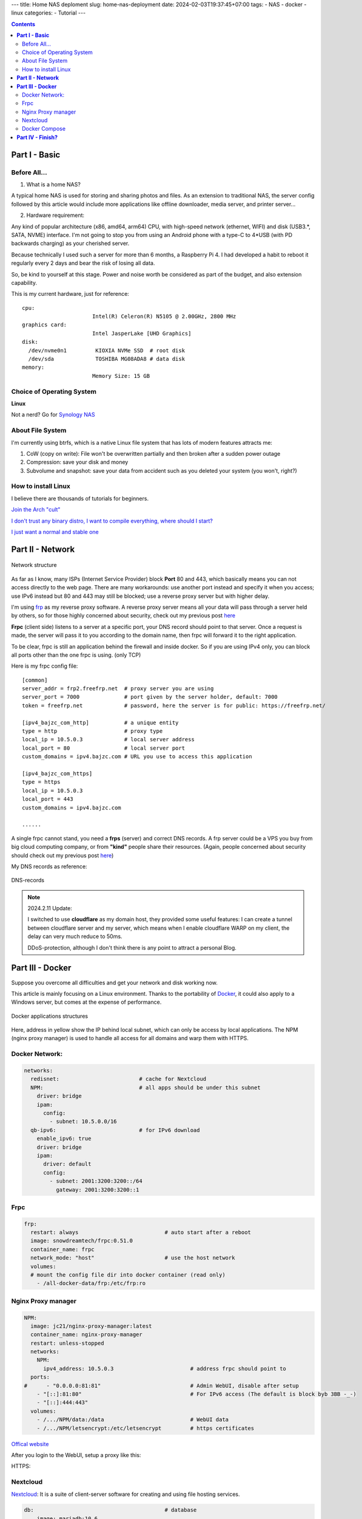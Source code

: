 ---
title: Home NAS deploment
slug: home-nas-deployment
date: 2024-02-03T19:37:45+07:00
tags: 
- NAS
- docker
- linux
categories: 
- Tutorial
---

.. contents::

===================
**Part I - Basic**
===================

Before All...
================

1. What is a home NAS?

A typical home NAS is used for storing and sharing photos and files.
As an extension to traditional NAS, the server config followed by this article would include more applications like offline downloader, media server, and printer server...

2. Hardware requirement:

Any kind of popular architecture (x86, amd64, arm64) CPU, with high-speed network (ethernet, WIFI) and disk (USB3.*, SATA, NVME) interface. I'm not going to stop you from using an Android phone with a type-C to 4*USB (with PD backwards charging) as your cherished server.

Because technically I used such a server for more than 6 months, a Raspberry Pi 4. I had developed a habit to reboot it regularly every 2 days and bear the risk of losing all data.

So, be kind to yourself at this stage. Power and noise worth be considered as part of the budget, and also extension capability.

This is my current hardware, just for reference:

::

  cpu:
                        Intel(R) Celeron(R) N5105 @ 2.00GHz, 2800 MHz
  graphics card:
                        Intel JasperLake [UHD Graphics]
  disk:
    /dev/nvme0n1         KIOXIA NVMe SSD  # root disk
    /dev/sda             TOSHIBA MG08ADA8 # data disk
  memory:
                        Memory Size: 15 GB

Choice of Operating System
==========================

**Linux**

Not a nerd? Go for `Synology NAS <https://www.synology.com>`_

About File System
=================

I'm currently using btrfs, which is a native Linux file system that has lots of modern features attracts me:

1. CoW (copy on write): File won't be overwritten partially and then broken after a sudden power outage
2. Compression: save your disk and money
3. Subvolume and snapshot: save your data from accident such as you deleted your system (you won't, right?)

How to install Linux
====================

I believe there are thousands of tutorials for beginners.

`Join the Arch "cult" <https://wiki.archlinux.org/title/Installation_guide>`_

`I don't trust any binary distro, I want to compile everything, where should I start? <https://wiki.gentoo.org/wiki/Handbook:Main_Page>`_

`I just want a normal and stable one <https://www.debian.org/releases/stable/installmanual>`_


=====================
**Part II - Network**
=====================

.. figure:: /images/NAS-network.svg
  :align: center

  Network structure

As far as I know, many ISPs (Internet Service Provider) block **Port** 80 and 443, which basically means you can not access directly to the web page.
There are many workarounds: use another port instead and specify it when you access; use IPv6 instead but 80 and 443 may still be blocked; use a reverse proxy server but with higher delay.

I'm using `frp <https://github.com/fatedier/frp>`_ as my reverse proxy software. A reverse proxy server means all your data will pass through a server held by others, so for those highly concerned about security, check out my previous post `here <https://bajzc.com/posts/lets-encrypt-gentoo/>`_

**Frpc** (client side) listens to a server at a specific port, your DNS record should point to that server. Once a request is made, the server will pass it to you according to the domain name, then frpc will forward it to the right application.

To be clear, frpc is still an application behind the firewall and inside docker. So if you are using IPv4 only, you can block all ports other than the one frpc is using. (only TCP)

Here is my frpc config file:

::

  [common]
  server_addr = frp2.freefrp.net  # proxy server you are using
  server_port = 7000              # port given by the server holder, default: 7000
  token = freefrp.net             # password, here the server is for public: https://freefrp.net/

  [ipv4_bajzc_com_http]           # a unique entity
  type = http                     # proxy type
  local_ip = 10.5.0.3             # local server address
  local_port = 80                 # local server port
  custom_domains = ipv4.bajzc.com # URL you use to access this application

  [ipv4_bajzc_com_https]
  type = https
  local_ip = 10.5.0.3
  local_port = 443
  custom_domains = ipv4.bajzc.com

  ......

A single frpc cannot stand, you need a **frps** (server) and correct DNS records.
A frp server could be a VPS you buy from big cloud computing company, or from **"kind"** people share their resources.
(Again, people concerned about security should check out my previous post `here <https://bajzc.com/posts/lets-encrypt-gentoo/>`_)

My DNS records as reference:

.. figure:: /images/DNS-records.png
  :align: center

  DNS-records

.. note::
  2024.2.11 Update:

  I switched to use **cloudflare** as my domain host, they provided some useful features:
  I can create a tunnel between cloudflare server and my server, which means when I enable cloudflare WARP on my client, the delay can very much reduce to 50ms.

  DDoS-protection, although I don't think there is any point to attract a personal Blog.

=====================
**Part III - Docker**
=====================
Suppose you overcome all difficulties and get your network and disk working now.

This article is mainly focusing on a Linux environment. Thanks to the portability of `Docker <https://www.docker.com/>`_, it could also apply to a Windows server, but comes at the expense of performance.

.. figure:: /images/Docker-structure.svg
  :align: center

  Docker applications structures

Here, address in yellow show the IP behind local subnet, which can only be access by local applications.
The NPM (nginx proxy manager) is used to handle all access for all domains and warp them with HTTPS.

Docker Network:
===============

.. code-block:: yaml

    networks:
      redisnet:                         # cache for Nextcloud
      NPM:                              # all apps should be under this subnet
        driver: bridge
        ipam:
          config:
            - subnet: 10.5.0.0/16
      qb-ipv6:                          # for IPv6 download
        enable_ipv6: true
        driver: bridge
        ipam:
          driver: default
          config:
            - subnet: 2001:3200:3200::/64
              gateway: 2001:3200:3200::1

Frpc
====

.. code-block:: yaml

    frp:
      restart: always                           # auto start after a reboot
      image: snowdreamtech/frpc:0.51.0
      container_name: frpc
      network_mode: "host"                      # use the host network
      volumes:
      # mount the config file dir into docker container (read only)
        - /all-docker-data/frp:/etc/frp:ro


Nginx Proxy manager
===================

.. code-block:: yaml

    NPM:
      image: jc21/nginx-proxy-manager:latest
      container_name: nginx-proxy-manager
      restart: unless-stopped
      networks:
        NPM:
          ipv4_address: 10.5.0.3                        # address frpc should point to
      ports:
    #      - "0.0.0.0:81:81"                            # Admin WebUI, disable after setup
        - "[::]:81:80"                                  # For IPv6 access (The default is block byb 3BB -_-)
        - "[::]:444:443"
      volumes:
        - /.../NPM/data:/data                           # WebUI data
        - /.../NPM/letsencrypt:/etc/letsencrypt         # https certificates

`Offical website <https://nginxproxymanager.com/>`_

After you login to the WebUI, setup a proxy like this:

.. image:: /images/NPM-sample.png
  :width: 400
  :align: center


HTTPS:

.. image:: /images/NPM-SSL.png
  :width: 400
  :align: center


Nextcloud
=========

`Nextcloud <https://nextcloud.com>`_: It is a suite of client-server software for creating and using file hosting services.

.. code-block:: yaml

    db:                                         # database
        image: mariadb:10.6
        restart: always
        command: --transaction-isolation=READ-COMMITTED --log-bin=binlog --binlog-format=ROW
        volumes:
          - /.../nextcloud/db:/var/lib/mysql
        environment:
          - MYSQL_ROOT_PASSWORD=CHANGEME
          - MYSQL_PASSWORD=CHANGEME
          - MYSQL_DATABASE=nextcloud
          - MYSQL_USER=nextcloud

      redis:
        image: redis:alpine
        restart: always
        networks:
          - redisnet
        expose:
          - 6379

      nextcloud:
        image: nextcloud
        restart: always
        depends_on:
          - db
          - redis
        links:
          - db
        volumes:
          - /.../nextcloud/html:/var/www/html             # all your files
        environment:
          - REDIS_HOST=redis
          - MYSQL_PASSWORD=CHANGEME             # same password as in db
          - MYSQL_DATABASE=nextcloud
          - MYSQL_USER=nextcloud
          - MYSQL_HOST=db
          - PHP_MEMORY_LIMIT=1024M
          - PHP_UPLOAD_LIMIT=1024M
        networks:
          redisnet:
          default:
          NPM:
            ipv4_address: 10.5.0.5

`Offical examples <https://github.com/nextcloud/docker/tree/master/.examples>`_

Nextcloud requires some small tuning, check out the auto health-check in setting (click your account icon), and edit ``/.../nextcloud/html/config/config.php`` according to the document.

If Nextcloud is behind NPM, you need to add its address to ``trusted_domains`` and ``trusted_proxies``, for me:

.. code-block:: php

    'trusted_domains' =>
    array (
      0 => 'cloud.bajzc.com',
      1 => '10.5.0.5',
      2 => '10.5.0.3',
      3 => 'cloud6.bajzc.com',
    ),
    'trusted_proxies' =>
    array (
      0 => '10.5.0.0/16',
    ),

As NPM is using HTTP to communicate with Nextcloud:

.. code-block:: php

    'overwriteprotocol' => 'https',
    'overwritecondaddr' => '^10\\.5\\.0\\.3$',   // NPM address here
    'forwarded-for-headers' =>
    array (
      0 => 'X-Forwarded-For',
      1 => 'HTTP_X_FORWARDED_FOR',
    ),

Docker Compose
==============

All the config chunks I showed are part of the final ``docker-compose.yml`` file.

Install **docker** and `docker-compose <https://docs.docker.com/compose/install/linux/>`_, edit your ``docker-compose.yml`` and run ``docker compose up -d`` under the same folder to start all the applications.

My config `file <https://ipv4.bajzc.com/compose.yml>`_

=====================
**Part IV - Finish?**
=====================

To be continued...
